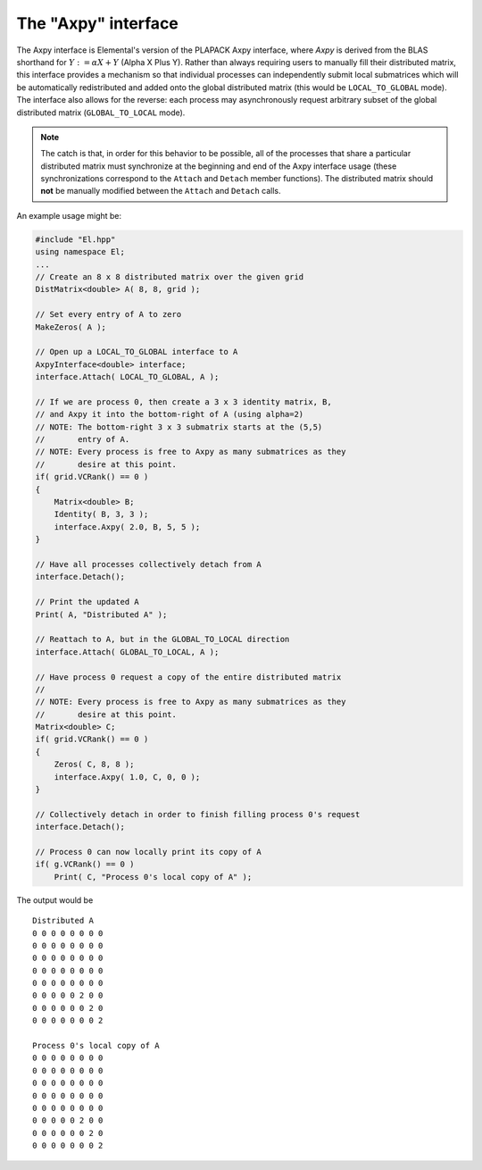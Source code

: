 The "Axpy" interface
====================
The Axpy interface is Elemental's version of the PLAPACK Axpy interface, where 
*Axpy*  is derived from the BLAS shorthand for :math:`Y := \alpha X + Y` 
(Alpha X Plus Y). Rather than always requiring users to manually fill their 
distributed matrix, this interface provides a mechanism so that individual processes
can independently submit local submatrices which will be automatically redistributed 
and added onto the global distributed matrix 
(this would be ``LOCAL_TO_GLOBAL`` mode). The interface also allows for the reverse: 
each process may asynchronously request arbitrary subset of the global distributed 
matrix (``GLOBAL_TO_LOCAL`` mode).

.. note:: 
   
   The catch is that, in order for this behavior to be possible, all of the 
   processes that share a particular distributed matrix must synchronize at the 
   beginning and end of the Axpy interface usage (these synchronizations correspond 
   to the ``Attach`` and ``Detach`` member functions). The distributed matrix 
   should **not** be manually modified between the ``Attach`` and ``Detach`` calls.

An example usage might be:

.. code-block:: cpp

   #include "El.hpp"
   using namespace El;
   ...
   // Create an 8 x 8 distributed matrix over the given grid
   DistMatrix<double> A( 8, 8, grid );

   // Set every entry of A to zero
   MakeZeros( A );

   // Open up a LOCAL_TO_GLOBAL interface to A 
   AxpyInterface<double> interface;
   interface.Attach( LOCAL_TO_GLOBAL, A );

   // If we are process 0, then create a 3 x 3 identity matrix, B,
   // and Axpy it into the bottom-right of A (using alpha=2)
   // NOTE: The bottom-right 3 x 3 submatrix starts at the (5,5) 
   //       entry of A.
   // NOTE: Every process is free to Axpy as many submatrices as they 
   //       desire at this point.
   if( grid.VCRank() == 0 )
   {
       Matrix<double> B;
       Identity( B, 3, 3 );
       interface.Axpy( 2.0, B, 5, 5 );
   }

   // Have all processes collectively detach from A
   interface.Detach();

   // Print the updated A
   Print( A, "Distributed A" );

   // Reattach to A, but in the GLOBAL_TO_LOCAL direction
   interface.Attach( GLOBAL_TO_LOCAL, A );

   // Have process 0 request a copy of the entire distributed matrix
   //
   // NOTE: Every process is free to Axpy as many submatrices as they 
   //       desire at this point.
   Matrix<double> C;
   if( grid.VCRank() == 0 )
   {
       Zeros( C, 8, 8 );
       interface.Axpy( 1.0, C, 0, 0 );
   }

   // Collectively detach in order to finish filling process 0's request
   interface.Detach();
   
   // Process 0 can now locally print its copy of A
   if( g.VCRank() == 0 )
       Print( C, "Process 0's local copy of A" );

The output would be ::

    Distributed A
    0 0 0 0 0 0 0 0
    0 0 0 0 0 0 0 0
    0 0 0 0 0 0 0 0
    0 0 0 0 0 0 0 0
    0 0 0 0 0 0 0 0
    0 0 0 0 0 2 0 0
    0 0 0 0 0 0 2 0
    0 0 0 0 0 0 0 2

    Process 0's local copy of A
    0 0 0 0 0 0 0 0
    0 0 0 0 0 0 0 0
    0 0 0 0 0 0 0 0
    0 0 0 0 0 0 0 0
    0 0 0 0 0 0 0 0
    0 0 0 0 0 2 0 0
    0 0 0 0 0 0 2 0
    0 0 0 0 0 0 0 2

.. cpp:type:: AxpyType

   An enum that can take on the value of either 
   ``LOCAL_TO_GLOBAL`` or ``GLOBAL_TO_LOCAL``, with the meanings described above.

.. cpp:type:: class AxpyInterface<T>

   .. cpp:function:: AxpyInterface()

      Initialize a blank instance of the interface class. It will need to later be 
      attached to a distributed matrix before any Axpy's can occur.

   .. cpp:function:: AxpyInterface( AxpyType type, DistMatrix<T,MC,MR>& Z )

      Initialize an interface to the distributed matrix ``Z``, where ``type`` 
      can be either ``LOCAL_TO_GLOBAL`` or ``GLOBAL_TO_LOCAL``.

   .. cpp:function:: AxpyInterface( AxpyType type, const DistMatrix<T,MC,MR>& Z )

      Initialize an interface to the (unmodifiable) distributed matrix ``Z``; 
      since ``Z`` cannot be modified, the only sensical ``AxpyType`` is 
      ``GLOBAL_TO_LOCAL``. The ``AxpyType`` argument was kept in order to be 
      consistent with the previous routine.

   .. cpp:function:: void Attach( AxpyType type, DistMatrix<T,MC,MR>& Z )

      Attach to the distributed matrix ``Z``, where ``type`` can be either 
      ``LOCAL_TO_GLOBAL`` or ``GLOBAL_TO_LOCAL``.

   .. cpp:function:: void Attach( AxpyType type, const DistMatrix<T,MC,MR>& Z )

      Attach to the (unmodifiable) distributed matrix ``Z``; as mentioned above, 
      the only sensical value of ``type`` is ``GLOBAL_TO_LOCAL``, but the
      ``AxpyType`` argument was kept for consistency.

   .. cpp:function:: void Axpy( T alpha, Matrix<T>& Z, int i, int j )

      If the interface was previously attached in the ``LOCAL_TO_GLOBAL`` 
      direction, then the matrix ``\alpha Z`` will be added onto the associated
      distributed matrix starting at the :math:`(i,j)` global index; otherwise 
      :math:`\alpha` times the submatrix of the associated distributed matrix,
      which starts at index :math:`(i,j)` and is of the same size as ``Z``, will 
      be added onto ``Z``.

   .. cpp:function:: void Axpy( T alpha, const Matrix<T>& Z, int i, int j )

      Same as above, but since ``Z`` is unmodifiable, the attachment must have 
      been in the ``LOCAL_TO_GLOBAL`` direction.

   .. cpp:function:: void Detach()

      All processes collectively finish handling each others requests and then 
      detach from the associated distributed matrix.

